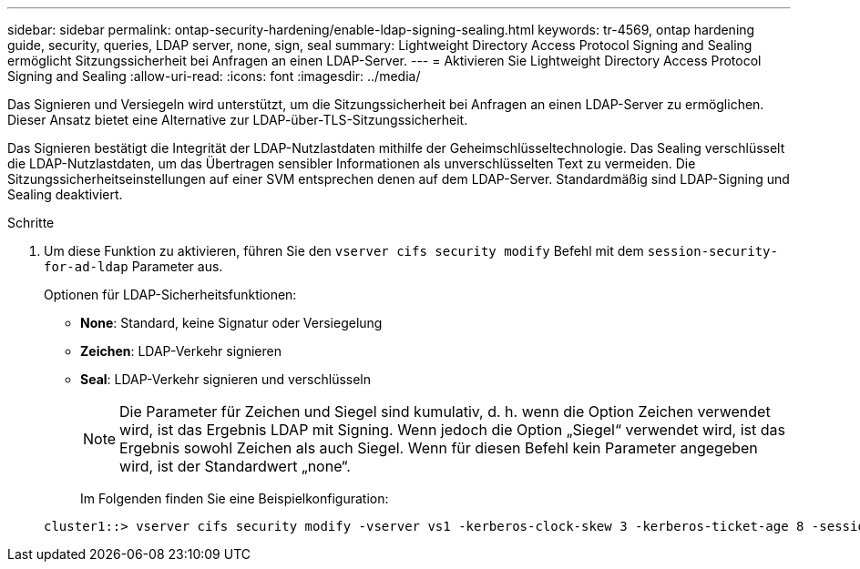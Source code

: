 ---
sidebar: sidebar 
permalink: ontap-security-hardening/enable-ldap-signing-sealing.html 
keywords: tr-4569, ontap hardening guide, security, queries, LDAP server, none, sign, seal 
summary: Lightweight Directory Access Protocol Signing and Sealing ermöglicht Sitzungssicherheit bei Anfragen an einen LDAP-Server. 
---
= Aktivieren Sie Lightweight Directory Access Protocol Signing and Sealing
:allow-uri-read: 
:icons: font
:imagesdir: ../media/


[role="lead"]
Das Signieren und Versiegeln wird unterstützt, um die Sitzungssicherheit bei Anfragen an einen LDAP-Server zu ermöglichen. Dieser Ansatz bietet eine Alternative zur LDAP-über-TLS-Sitzungssicherheit.

Das Signieren bestätigt die Integrität der LDAP-Nutzlastdaten mithilfe der Geheimschlüsseltechnologie. Das Sealing verschlüsselt die LDAP-Nutzlastdaten, um das Übertragen sensibler Informationen als unverschlüsselten Text zu vermeiden. Die Sitzungssicherheitseinstellungen auf einer SVM entsprechen denen auf dem LDAP-Server. Standardmäßig sind LDAP-Signing und Sealing deaktiviert.

.Schritte
. Um diese Funktion zu aktivieren, führen Sie den `vserver cifs security modify` Befehl mit dem `session-security-for-ad-ldap` Parameter aus.
+
Optionen für LDAP-Sicherheitsfunktionen:

+
** *None*: Standard, keine Signatur oder Versiegelung
** *Zeichen*: LDAP-Verkehr signieren
** *Seal*: LDAP-Verkehr signieren und verschlüsseln
+

NOTE: Die Parameter für Zeichen und Siegel sind kumulativ, d. h. wenn die Option Zeichen verwendet wird, ist das Ergebnis LDAP mit Signing. Wenn jedoch die Option „Siegel“ verwendet wird, ist das Ergebnis sowohl Zeichen als auch Siegel. Wenn für diesen Befehl kein Parameter angegeben wird, ist der Standardwert „none“.

+
Im Folgenden finden Sie eine Beispielkonfiguration:

+
[listing]
----
cluster1::> vserver cifs security modify -vserver vs1 -kerberos-clock-skew 3 -kerberos-ticket-age 8 -session-security-for-ad-ldap seal
----



